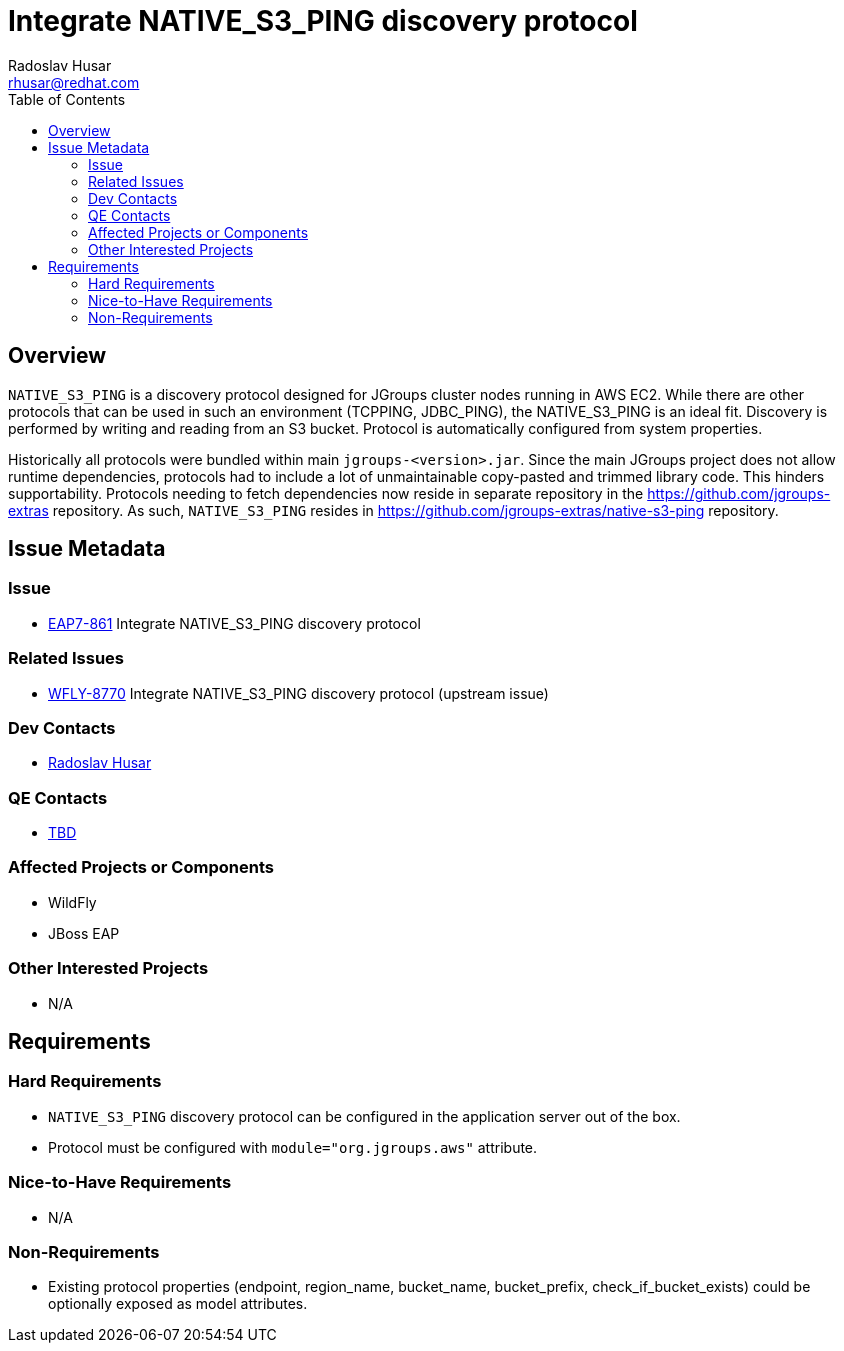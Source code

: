 = Integrate NATIVE_S3_PING discovery protocol
:author:            Radoslav Husar
:email:             rhusar@redhat.com
:toc:               left
:icons:             font
:keywords:          aws,ec2,s3,jgroups,ping,clustering
:idprefix:
:idseparator:       -

== Overview

`NATIVE_S3_PING` is a discovery protocol designed for JGroups cluster nodes running in AWS EC2.
While there are other protocols that can be used in such an environment (TCPPING, JDBC_PING),
the NATIVE_S3_PING is an ideal fit.
Discovery is performed by writing and reading from an S3 bucket.
Protocol is automatically configured from system properties.

Historically all protocols were bundled within main `jgroups-<version>.jar`.
Since the main JGroups project does not allow runtime dependencies, protocols had to include a lot of unmaintainable copy-pasted and trimmed library code.
This hinders supportability.
Protocols needing to fetch dependencies now reside in separate repository in the https://github.com/jgroups-extras repository.
As such, `NATIVE_S3_PING` resides in https://github.com/jgroups-extras/native-s3-ping repository.

== Issue Metadata

=== Issue

* https://issues.redhat.com/browse/EAP7-863[EAP7-861] Integrate NATIVE_S3_PING discovery protocol

=== Related Issues

* https://issues.redhat.com/browse/WFLY-9563[WFLY-8770] Integrate NATIVE_S3_PING discovery protocol (upstream issue)

=== Dev Contacts

* mailto:rhusar@redhat.com[Radoslav Husar]

=== QE Contacts

* mailto:TBD[TBD]

=== Affected Projects or Components

* WildFly
* JBoss EAP

=== Other Interested Projects

* N/A

== Requirements

=== Hard Requirements

* `NATIVE_S3_PING` discovery protocol can be configured in the application server out of the box.
* Protocol must be configured with `module="org.jgroups.aws"` attribute.

=== Nice-to-Have Requirements

* N/A

=== Non-Requirements

* Existing protocol properties (endpoint, region_name, bucket_name, bucket_prefix, check_if_bucket_exists) could be optionally exposed as model attributes.
